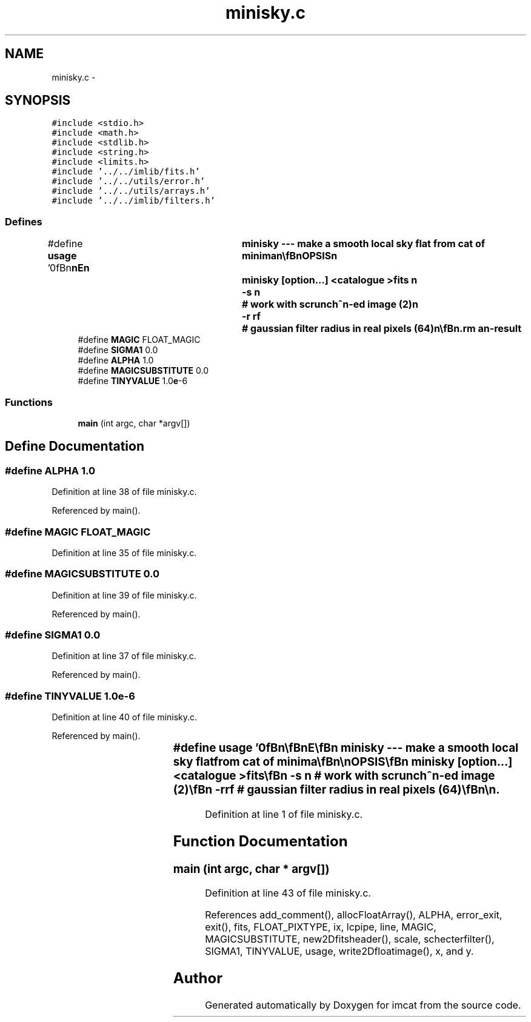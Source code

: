 .TH "minisky.c" 3 "23 Dec 2003" "imcat" \" -*- nroff -*-
.ad l
.nh
.SH NAME
minisky.c \- 
.SH SYNOPSIS
.br
.PP
\fC#include <stdio.h>\fP
.br
\fC#include <math.h>\fP
.br
\fC#include <stdlib.h>\fP
.br
\fC#include <string.h>\fP
.br
\fC#include <limits.h>\fP
.br
\fC#include '../../imlib/fits.h'\fP
.br
\fC#include '../../utils/error.h'\fP
.br
\fC#include '../../utils/arrays.h'\fP
.br
\fC#include '../../imlib/filters.h'\fP
.br

.SS "Defines"

.in +1c
.ti -1c
.RI "#define \fBusage\fP   '\\n\\\fBn\fP\\\fBn\fP\\NAME\\\fBn\fP\\	minisky --- make \fBa\fP smooth local sky flat from cat of minima\\\fBn\fP\\\\\fBn\fP\\SYNOPSIS\\\fBn\fP\\	minisky [option...] <catalogue >\fBfits\fP \\\fBn\fP\\		-s \fBn\fP		# work with scrunch^\fBn\fP-ed image (2)\\\fBn\fP\\		-\fBr\fP rf		# gaussian filter \fBradius\fP in \fBreal\fP pixels (64)\\\fBn\fP\\\\\fBn\fP\\DESCRIPTION\\\fBn\fP\\	\\'minisky\\' reads minima from \fBa\fP catalogue on stdin\\\fBn\fP\\	It then creates two coarsely sampled images (chunky \fBpixel\fP side\\\fBn\fP\\	= 2^\fBn\fP \fBreal\fP pixels); \fBf1\fP is \fBnumber\fP of minima falling in \fBpixel\fP\\\fBn\fP\\	and f2 is sum of their fs values.  These are smoothed with\\\fBn\fP\\	gaussian \fBradius\fP rf and then fsky = f2 / \fBf1\fP.\\\fBn\fP\\	This will find low-frequency sky variations (as well as any\\\fBn\fP\\	\fBv\fP low frequency and low surface brightness \fBreal\fP objects.\\\fBn\fP\\	Output image needs unscrunching to full resolution\\\fBn\fP\\\\\fBn\fP\\AUTHOR\\\fBn\fP\\	Nick Kaiser --- kaiser@cita.utoronto.ca\\\fBn\fP\\\\\fBn\fP\\\fBn\fP\\\fBn\fP'"
.br
.ti -1c
.RI "#define \fBMAGIC\fP   FLOAT_MAGIC"
.br
.ti -1c
.RI "#define \fBSIGMA1\fP   0.0"
.br
.ti -1c
.RI "#define \fBALPHA\fP   1.0"
.br
.ti -1c
.RI "#define \fBMAGICSUBSTITUTE\fP   0.0"
.br
.ti -1c
.RI "#define \fBTINYVALUE\fP   1.0\fBe\fP-6"
.br
.in -1c
.SS "Functions"

.in +1c
.ti -1c
.RI "\fBmain\fP (int argc, char *argv[])"
.br
.in -1c
.SH "Define Documentation"
.PP 
.SS "#define ALPHA   1.0"
.PP
Definition at line 38 of file minisky.c.
.PP
Referenced by main().
.SS "#define MAGIC   FLOAT_MAGIC"
.PP
Definition at line 35 of file minisky.c.
.SS "#define MAGICSUBSTITUTE   0.0"
.PP
Definition at line 39 of file minisky.c.
.PP
Referenced by main().
.SS "#define SIGMA1   0.0"
.PP
Definition at line 37 of file minisky.c.
.PP
Referenced by main().
.SS "#define TINYVALUE   1.0\fBe\fP-6"
.PP
Definition at line 40 of file minisky.c.
.PP
Referenced by main().
.SS "#define \fBusage\fP   '\\n\\\fBn\fP\\\fBn\fP\\NAME\\\fBn\fP\\	minisky --- make \fBa\fP smooth local sky flat from cat of minima\\\fBn\fP\\\\\fBn\fP\\SYNOPSIS\\\fBn\fP\\	minisky [option...] <catalogue >\fBfits\fP \\\fBn\fP\\		-s \fBn\fP		# work with scrunch^\fBn\fP-ed image (2)\\\fBn\fP\\		-\fBr\fP rf		# gaussian filter \fBradius\fP in \fBreal\fP pixels (64)\\\fBn\fP\\\\\fBn\fP\\DESCRIPTION\\\fBn\fP\\	\\'minisky\\' reads minima from \fBa\fP catalogue on stdin\\\fBn\fP\\	It then creates two coarsely sampled images (chunky \fBpixel\fP side\\\fBn\fP\\	= 2^\fBn\fP \fBreal\fP pixels); \fBf1\fP is \fBnumber\fP of minima falling in \fBpixel\fP\\\fBn\fP\\	and f2 is sum of their fs values.  These are smoothed with\\\fBn\fP\\	gaussian \fBradius\fP rf and then fsky = f2 / \fBf1\fP.\\\fBn\fP\\	This will find low-frequency sky variations (as well as any\\\fBn\fP\\	\fBv\fP low frequency and low surface brightness \fBreal\fP objects.\\\fBn\fP\\	Output image needs unscrunching to full resolution\\\fBn\fP\\\\\fBn\fP\\AUTHOR\\\fBn\fP\\	Nick Kaiser --- kaiser@cita.utoronto.ca\\\fBn\fP\\\\\fBn\fP\\\fBn\fP\\\fBn\fP'"
.PP
Definition at line 1 of file minisky.c.
.SH "Function Documentation"
.PP 
.SS "main (int argc, char * argv[])"
.PP
Definition at line 43 of file minisky.c.
.PP
References add_comment(), allocFloatArray(), ALPHA, error_exit, exit(), fits, FLOAT_PIXTYPE, ix, lcpipe, line, MAGIC, MAGICSUBSTITUTE, new2Dfitsheader(), scale, schecterfilter(), SIGMA1, TINYVALUE, usage, write2Dfloatimage(), x, and y.
.SH "Author"
.PP 
Generated automatically by Doxygen for imcat from the source code.
